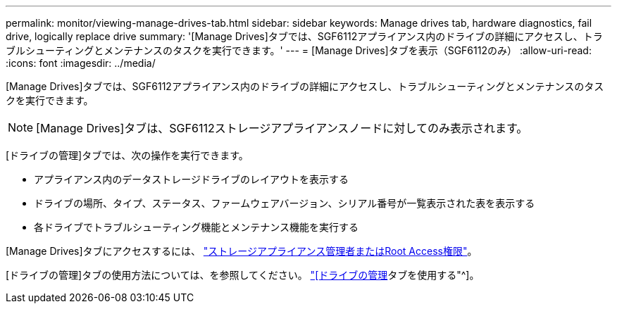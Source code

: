---
permalink: monitor/viewing-manage-drives-tab.html 
sidebar: sidebar 
keywords: Manage drives tab, hardware diagnostics, fail drive, logically replace drive 
summary: '[Manage Drives]タブでは、SGF6112アプライアンス内のドライブの詳細にアクセスし、トラブルシューティングとメンテナンスのタスクを実行できます。' 
---
= [Manage Drives]タブを表示（SGF6112のみ）
:allow-uri-read: 
:icons: font
:imagesdir: ../media/


[role="lead"]
[Manage Drives]タブでは、SGF6112アプライアンス内のドライブの詳細にアクセスし、トラブルシューティングとメンテナンスのタスクを実行できます。


NOTE: [Manage Drives]タブは、SGF6112ストレージアプライアンスノードに対してのみ表示されます。

[ドライブの管理]タブでは、次の操作を実行できます。

* アプライアンス内のデータストレージドライブのレイアウトを表示する
* ドライブの場所、タイプ、ステータス、ファームウェアバージョン、シリアル番号が一覧表示された表を表示する
* 各ドライブでトラブルシューティング機能とメンテナンス機能を実行する


[Manage Drives]タブにアクセスするには、 link:../admin/admin-group-permissions.html["ストレージアプライアンス管理者またはRoot Access権限"]。

[ドライブの管理]タブの使用方法については、を参照してください。 https://docs.netapp.com/us-en/storagegrid-appliances/sg6100/manage-drives-tab.html["[ドライブの管理]タブを使用する"^]。
